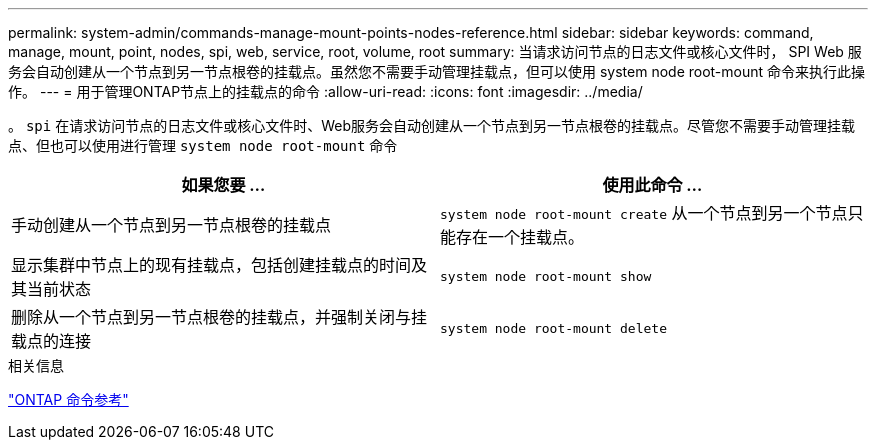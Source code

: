 ---
permalink: system-admin/commands-manage-mount-points-nodes-reference.html 
sidebar: sidebar 
keywords: command, manage, mount, point, nodes, spi, web, service, root, volume, root 
summary: 当请求访问节点的日志文件或核心文件时， SPI Web 服务会自动创建从一个节点到另一节点根卷的挂载点。虽然您不需要手动管理挂载点，但可以使用 system node root-mount 命令来执行此操作。 
---
= 用于管理ONTAP节点上的挂载点的命令
:allow-uri-read: 
:icons: font
:imagesdir: ../media/


[role="lead"]
。 `spi` 在请求访问节点的日志文件或核心文件时、Web服务会自动创建从一个节点到另一节点根卷的挂载点。尽管您不需要手动管理挂载点、但也可以使用进行管理 `system node root-mount` 命令

|===
| 如果您要 ... | 使用此命令 ... 


 a| 
手动创建从一个节点到另一节点根卷的挂载点
 a| 
`system node root-mount create` 从一个节点到另一个节点只能存在一个挂载点。



 a| 
显示集群中节点上的现有挂载点，包括创建挂载点的时间及其当前状态
 a| 
`system node root-mount show`



 a| 
删除从一个节点到另一节点根卷的挂载点，并强制关闭与挂载点的连接
 a| 
`system node root-mount delete`

|===
.相关信息
link:../concepts/manual-pages.html["ONTAP 命令参考"]
